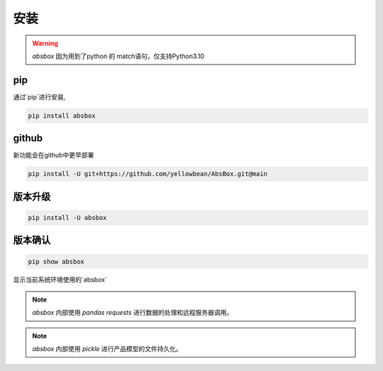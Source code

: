 安装
====

.. warning::
  `absbox` 因为用到了python 的 match语句，仅支持Python3.10

.. autosummary::
   :toctree: generated

pip
----
通过`pip`进行安装, 

.. code-block:: console

    pip install absbox


github
----
新功能会在github中更早部署

.. code-block:: console

    pip install -U git+https://github.com/yellowbean/AbsBox.git@main


版本升级
----

.. code-block:: console

    pip install -U absbox


版本确认
----

.. code-block:: console 

    pip show absbox 

显示当前系统环境使用的`absbox` 

.. image:: img/package_version.png
  :width: 500
  :alt: 版本确认

.. note ::
  `absbox` 内部使用 `pandas` `requests` 进行数据的处理和远程服务器调用。

.. note ::
  `absbox` 内部使用 `pickle` 进行产品模型的文件持久化。
